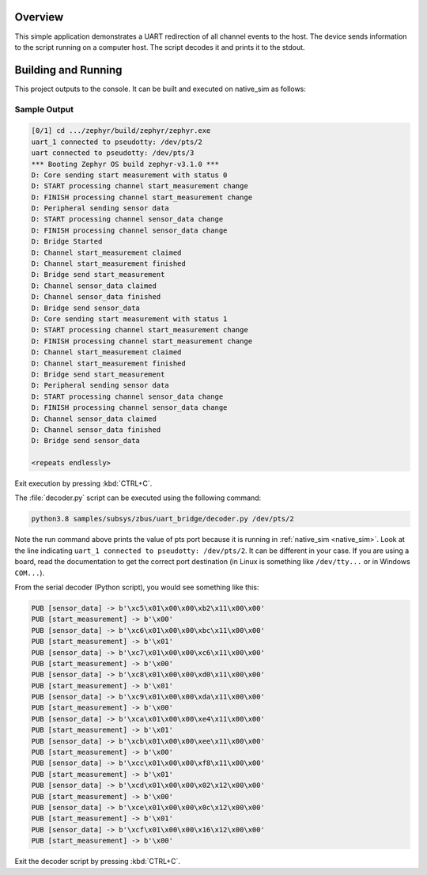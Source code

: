 .. zephyr:code-sample:: zbus-uart-bridge
   :name: UART bridge
   :relevant-api: zbus_apis

   Redirect channel events to the host over UART.

Overview
********

This simple application demonstrates a UART redirection of all channel events to the host.
The device sends information to the script running on a computer host. The script decodes it and prints it to the stdout.

Building and Running
********************

This project outputs to the console. It can be built and executed
on native_sim as follows:

.. zephyr-app-commands::
   :zephyr-app: samples/subsys/zbus/uart_bridge
   :host-os: unix
   :board: native_sim
   :goals: run

Sample Output
=============

.. code-block:: console

    [0/1] cd .../zephyr/build/zephyr/zephyr.exe
    uart_1 connected to pseudotty: /dev/pts/2
    uart connected to pseudotty: /dev/pts/3
    *** Booting Zephyr OS build zephyr-v3.1.0 ***
    D: Core sending start measurement with status 0
    D: START processing channel start_measurement change
    D: FINISH processing channel start_measurement change
    D: Peripheral sending sensor data
    D: START processing channel sensor_data change
    D: FINISH processing channel sensor_data change
    D: Bridge Started
    D: Channel start_measurement claimed
    D: Channel start_measurement finished
    D: Bridge send start_measurement
    D: Channel sensor_data claimed
    D: Channel sensor_data finished
    D: Bridge send sensor_data
    D: Core sending start measurement with status 1
    D: START processing channel start_measurement change
    D: FINISH processing channel start_measurement change
    D: Channel start_measurement claimed
    D: Channel start_measurement finished
    D: Bridge send start_measurement
    D: Peripheral sending sensor data
    D: START processing channel sensor_data change
    D: FINISH processing channel sensor_data change
    D: Channel sensor_data claimed
    D: Channel sensor_data finished
    D: Bridge send sensor_data

    <repeats endlessly>

Exit execution by pressing :kbd:`CTRL+C`.

The :file:`decoder.py` script can be executed using the following command:

.. code-block:: bash

    python3.8 samples/subsys/zbus/uart_bridge/decoder.py /dev/pts/2


Note the run command above prints the value of pts port because it is running in
:ref:`native_sim <native_sim>`.
Look at the line indicating ``uart_1 connected to pseudotty: /dev/pts/2``.
It can be different in your case. If you are using a board, read the documentation to get the
correct port destination (in Linux is something like ``/dev/tty...`` or in Windows ``COM...``).

From the serial decoder (Python script), you would see something like this:

.. code-block:: shell

    PUB [sensor_data] -> b'\xc5\x01\x00\x00\xb2\x11\x00\x00'
    PUB [start_measurement] -> b'\x00'
    PUB [sensor_data] -> b'\xc6\x01\x00\x00\xbc\x11\x00\x00'
    PUB [start_measurement] -> b'\x01'
    PUB [sensor_data] -> b'\xc7\x01\x00\x00\xc6\x11\x00\x00'
    PUB [start_measurement] -> b'\x00'
    PUB [sensor_data] -> b'\xc8\x01\x00\x00\xd0\x11\x00\x00'
    PUB [start_measurement] -> b'\x01'
    PUB [sensor_data] -> b'\xc9\x01\x00\x00\xda\x11\x00\x00'
    PUB [start_measurement] -> b'\x00'
    PUB [sensor_data] -> b'\xca\x01\x00\x00\xe4\x11\x00\x00'
    PUB [start_measurement] -> b'\x01'
    PUB [sensor_data] -> b'\xcb\x01\x00\x00\xee\x11\x00\x00'
    PUB [start_measurement] -> b'\x00'
    PUB [sensor_data] -> b'\xcc\x01\x00\x00\xf8\x11\x00\x00'
    PUB [start_measurement] -> b'\x01'
    PUB [sensor_data] -> b'\xcd\x01\x00\x00\x02\x12\x00\x00'
    PUB [start_measurement] -> b'\x00'
    PUB [sensor_data] -> b'\xce\x01\x00\x00\x0c\x12\x00\x00'
    PUB [start_measurement] -> b'\x01'
    PUB [sensor_data] -> b'\xcf\x01\x00\x00\x16\x12\x00\x00'
    PUB [start_measurement] -> b'\x00'

Exit the decoder script by pressing :kbd:`CTRL+C`.
